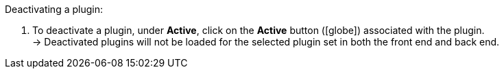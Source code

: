 :icons: font
:docinfodir: /workspace/manual-adoc
:docinfo1:

[.instruction]
Deactivating a plugin:

. To deactivate a plugin, under *Active*, click on the *Active* button (icon:globe[role=skyBlue]) associated with the plugin. +
→ Deactivated plugins will not be loaded for the selected plugin set in both the front end and back end.